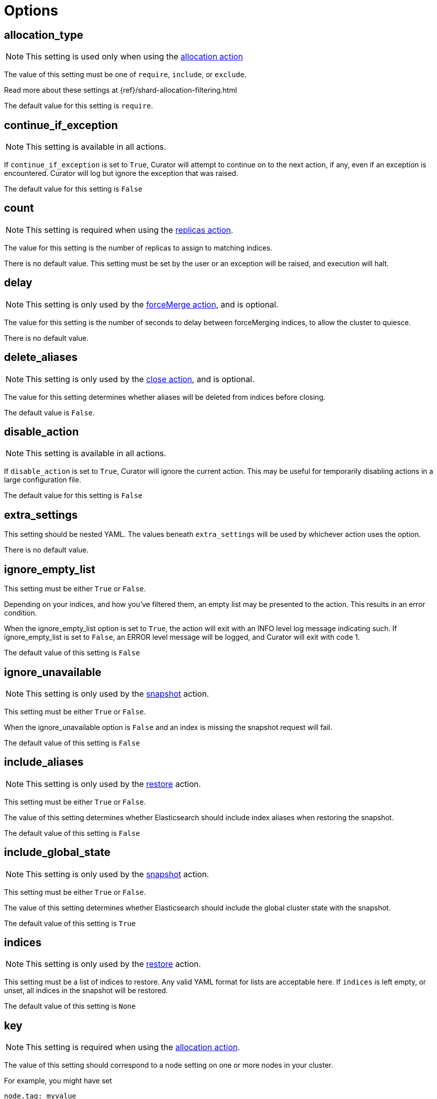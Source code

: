 [[options]]
= Options

[partintro]
--

Options are settings used by <<actions,actions>>.

* <<option_allocation_type,allocation_type>>
* <<option_continue,continue_if_exception>>
* <<option_count,count>>
* <<option_delay,delay>>
* <<option_delete_aliases,delete_aliases>>
* <<option_disable,disable_action>>
* <<option_extra_settings,extra_settings>>
* <<option_ignore_empty,ignore_empty_list>>
* <<option_ignore,ignore_unavailable>>
* <<option_include_aliases,include_aliases>>
* <<option_include_gs,include_global_state>>
* <<option_indices,indices>>
* <<option_key,key>>
* <<option_max_age,max_age>>
* <<option_max_docs,max_docs>>
* <<option_max_wait,max_wait>>
* <<option_mns,max_num_segments>>
* <<option_name,name>>
* <<option_partial,partial>>
* <<option_rename_pattern,rename_pattern>>
* <<option_rename_replacement,rename_replacement>>
* <<option_repository,repository>>
* <<option_retry_count,retry_count>>
* <<option_retry_interval,retry_interval>>
* <<option_routing_type,routing_type>>
* <<option_setting,setting>>
* <<option_skip_fsck,skip_repo_fs_check>>
* <<option_timeout_override,timeout_override>>
* <<option_value,value>>
* <<option_wfc,wait_for_completion>>
* <<option_wait_interval,wait_interval>>
* <<option_warn_if_no_indices,warn_if_no_indices>>

You can use <<envvars,environment variables>> in your configuration files.
--

[[option_allocation_type]]
== allocation_type

NOTE: This setting is used only when using the <<allocation,allocation action>>

The value of this setting must be one of `require`, `include`, or `exclude`.

Read more about these settings at {ref}/shard-allocation-filtering.html

The default value for this setting is `require`.

[[option_continue]]
== continue_if_exception

NOTE: This setting is available in all actions.

If `continue_if_exception` is set to `True`, Curator will attempt to continue on
to the next action, if any, even if an exception is encountered. Curator will
log but ignore the exception that was raised.

The default value for this setting is `False`

[[option_count]]
== count

NOTE: This setting is required when using the <<replicas,replicas action>>.

The value for this setting is the number of replicas to assign to matching
indices.

There is no default value. This setting must be set by the user or an exception
will be raised, and execution will halt.

[[option_delay]]
== delay

NOTE: This setting is only used by the <<forcemerge,forceMerge action>>, and is
    optional.

The value for this setting is the number of seconds to delay between
forceMerging indices, to allow the cluster to quiesce.

There is no default value.

[[option_delete_aliases]]
== delete_aliases

NOTE: This setting is only used by the <<close,close action>>, and is
    optional.

The value for this setting determines whether aliases will be deleted from
indices before closing.

The default value is `False`.

[[option_disable]]
== disable_action

NOTE: This setting is available in all actions.

If `disable_action` is set to `True`, Curator will ignore the current action.
This may be useful for temporarily disabling actions in a large configuration
file.

The default value for this setting is `False`

[[option_extra_settings]]
== extra_settings

This setting should be nested YAML.  The values beneath `extra_settings` will be
used by whichever action uses the option.

There is no default value.

[[option_ignore_empty]]
== ignore_empty_list

This setting must be either `True` or `False`.

Depending on your indices, and how you've filtered them, an empty list may be
presented to the action.  This results in an error condition.

When the ignore_empty_list option is set to `True`, the action will exit with an
INFO level log message indicating such.  If ignore_empty_list is set to `False`,
an ERROR level message will be logged, and Curator will exit with code 1.

The default value of this setting is `False`

[[option_ignore]]
== ignore_unavailable

NOTE: This setting is only used by the <<snapshot,snapshot>> action.

This setting must be either `True` or `False`.

When the ignore_unavailable option is `False` and an index is missing the
snapshot request will fail.

The default value of this setting is `False`

[[option_include_aliases]]
== include_aliases

NOTE: This setting is only used by the <<restore,restore>> action.

This setting must be either `True` or `False`.

The value of this setting determines whether Elasticsearch should include index
aliases when restoring the snapshot.

The default value of this setting is `False`

[[option_include_gs]]
== include_global_state

NOTE: This setting is only used by the <<snapshot,snapshot>> action.

This setting must be either `True` or `False`.

The value of this setting determines whether Elasticsearch should include the
global cluster state with the snapshot.

The default value of this setting is `True`

[[option_indices]]
== indices

NOTE: This setting is only used by the <<restore,restore>> action.

This setting must be a list of indices to restore.  Any valid YAML format for
lists are acceptable here.  If `indices` is left empty, or unset, all indices in
the snapshot will be restored.

The default value of this setting is `None`

[[option_key]]
== key

NOTE: This setting is required when using the <<allocation,allocation action>>.

The value of this setting should correspond to a node setting on one or more
nodes in your cluster.

For example, you might have set

[source,sh]
-----------
node.tag: myvalue
-----------

in your `elasticsearch.yml` file for one or more of your nodes.  To match
allocation in this case, set key to `tag`.

These special attributes are also supported:

[cols="2*", options="header"]
|===
|attribute
|description

|`_name`
|Match nodes by node name

|`_host_ip`
|Match nodes by host IP address (IP associated with hostname)

|`_publish_ip`
|Match nodes by publish IP address

|`_ip`
|Match either `_host_ip` or `_publish_ip`

|`_host`
|Match nodes by hostname
|===

There is no default value. This setting must be set by the user or an exception
will be raised, and execution will halt.

[[option_max_age]]
== max_age

[source,yaml]
-------------
options:
  conditions:
    max_age: 1d
-------------

NOTE: Either <<option_max_age,max_age>> or <<option_max_docs,max_docs>>, or both
are required as `conditions:` for the <<rollover,Rollover>> action.

The maximum age that is allowed before triggering a rollover. _Must be nested
under `conditions:`_ There is no default value. If this condition is specified,
it must have a value, or Curator will generate an error.

Ages such as `1d` for one day, or `30s` for 30 seconds can be used.

[[option_max_docs]]
== max_docs

[source,yaml]
-------------
options:
  conditions:
    max_docs: 10000000
-------------

NOTE: Either <<option_max_age,max_age>> or <<option_max_docs,max_docs>>, or both
are required as `conditions:` for the <<rollover,Rollover>> action.

The maximum number of documents allowed in an index before triggering a
rollover.  _Must be nested under `conditions:`_ There is no default value.  If
this condition is specified, it must have a value, or Curator will generate an
error.

[[option_max_wait]]
== max_wait

[source,yaml]
-------------
    options:
      # ...
      wait_interval: 10
      max_wait: 900
      # ...
-------------

NOTE: This setting is used by the <<allocation,allocation>>,
    <<replicas,replicas>>, <<restore,restore>>, and <<snapshot,snapshot>>
    actions.

This setting must be a positive integer, or `-1`.

This setting specifies how long in seconds to wait to see if the action has
completed before giving up.  This option is used in conjunction with
<<option_wait_interval,wait_interval>>,
which is the number of seconds to wait between checking to see if the given
action is complete.

The default value for this setting is `-1`, meaning that Curator will wait
indefinitely for the action to complete.

[[option_mns]]
== max_num_segments

NOTE: This setting is required when using the <<forcemerge,forceMerge action>>
    or the <<filtertype_forcemerged,forcemerged filtertype>>.

The value for this setting is the cutoff number of segments per shard.  Indices
which have more than this number of segments per shard will remain in the index
list.

There is no default value. This setting must be set by the user or an exception
will be raised, and execution will halt.


[[option_name]]
== name

NOTE: This setting is used by the <<alias,alias>>, <<snapshot,snapshot>>, and
    <<create_index,create_index>> actions.

The value of this setting is the name of the alias, snapshot, or index,
depending on which action makes use of `name`.

This setting may contain a valid Python strftime string.  Curator will
extract the strftime identifiers and replace them with the corresponding values.

The Python strftime identifiers that Curator currently recognizes include:

* `Y`: A 4 digit year
* `y`: A 2 digit year
* `m`: The 2 digit month
* `W`: The 2 digit week of the year
* `d`: The 2 digit day of the month
* `H`: The 2 digit hour of the day, in 24 hour notation
* `M`: The 2 digit minute of the hour
* `S`: The 2 digit number of second of the minute
* `j`: The 3 digit day of the year

This option is required by the <<alias,alias>> action, and has no default
setting in that context.

For the <<create_index,create_index>> action, there is no default setting, but
you can use Elasticsearch
https://www.elastic.co/guide/en/elasticsearch/reference/current/date-math-index-names.html[date math]
to name your indices.  See more in the <<create_index,create_index>> documenation.


For the <<snapshot,snapshot>> action, the default value of this setting is
`curator-%Y%m%d%H%M%S`



[[option_partial]]
== partial

NOTE: This setting is only used by the <<snapshot,snapshot>> action.

This setting must be either `True` or `False`.

The entire snapshot will fail if one or more indices being added to the
snapshot don’t have all primary shards available. This behavior can be changed
by setting partial to `True`.

The default value of this setting is `False`

[[option_rename_pattern]]
== rename_pattern

NOTE: This setting is only used by the <<restore, restore>> action.

[TIP]
.from the Elasticsearch documentation
======================================
The <<option_rename_pattern,rename_pattern>> and
<<option_rename_replacement,rename_replacement>> options can be also used to
rename indices on restore using regular expression that supports referencing the
original text as explained
http://docs.oracle.com/javase/6/docs/api/java/util/regex/Matcher.html#appendReplacement(java.lang.StringBuffer,%20java.lang.String)[here].
======================================

Read more about this setting at {ref}/modules-snapshots.html#_restore

There is no default value.

[[option_rename_replacement]]
== rename_replacement

NOTE: This setting is only used by the <<restore, restore>> action.

[TIP]
.From the Elasticsearch documentation
======================================
The <<option_rename_pattern,rename_pattern>> and
<<option_rename_replacement,rename_replacement>> options can be also used to
rename indices on restore using regular expression that supports referencing the
original text as explained
http://docs.oracle.com/javase/6/docs/api/java/util/regex/Matcher.html#appendReplacement(java.lang.StringBuffer,%20java.lang.String)[here].
======================================

Read more about this setting at {ref}/modules-snapshots.html#_restore

There is no default value.

[[option_repository]]
== repository

NOTE: This setting is only used by the <<snapshot, snapshot>>, and
    <<delete_snapshots, delete snapshots>> actions.

There is no default value. This setting must be set by the user or an exception
will be raised, and execution will halt.


[[option_retry_count]]
== retry_count

NOTE: This setting is only used by the <<delete_snapshots, delete snapshots action>>.

The value of this setting is the number of times to retry deleting a snapshot.

The default for this setting is `3`.

[[option_retry_interval]]
== retry_interval

NOTE: This setting is only used by the <<delete_snapshots, delete snapshots action>>.

The value of this setting is the number of seconds to delay between retries.

The default for this setting is `120`.

[[option_routing_type]]
== routing_type

NOTE: This setting is only used by the <<cluster_routing, cluster_routing action>>.

The value of this setting must be either `allocation` or `rebalance`

There is no default value. This setting must be set by the user or an exception
will be raised, and execution will halt.

[[option_setting]]
== setting

NOTE: This setting is only used by the <<cluster_routing, cluster_routing action>>.

The value of this must be `enable` at present.  It is a placeholder for future
expansion.

There is no default value. This setting must be set by the user or an exception
will be raised, and execution will halt.


[[option_skip_fsck]]
== skip_repo_fs_check

NOTE: This setting is only used by the <<snapshot,snapshot>> action.

This setting must be either `True` or `False`.

Each master and data node in the cluster _must_ have write access to the shared
filesystem used by the repository.  Some filesystems may take longer to respond
to a check, which results in a false positive for the filesystem access check.
For these cases, it is desirable to bypass this verification step, by setting
this to `True.`

The default value of this setting is `False`


[[option_timeout_override]]
== timeout_override

NOTE: This setting is available in all actions.

Actions <<snapshot,snapshot>>, <<restore,restore>>, and
    <<forcemerge,forcemerge>> will override this value to `21600` if
    `timeout_override` is unset.  The <<close,close>> action will override the
    value to 180 if unset.

Some actions have a default value for `timeout_override`. The following table
shows these default values:

[cols="m,", options="header"]
|===
|Action Name |Default `timeout_override` Value
|close |180
|forcemerge |21600
|restore |21600
|snapshot |21600
|===

All other actions have no default value for `timeout_override`.

This setting must be an integer number of seconds, or an error will result.

This setting is particularly useful for the <<forcemerge,forceMerge>> action,
the <<snapshot,snapshot>> action, and any other action where a longer timeout
from the client-defined default would be desirable.


[[option_value]]
== value

NOTE: This setting is optional when using the <<allocation,allocation action>>
    and required when using the <<cluster_routing,cluster_routing action>>.

=== <<allocation,allocation>> value

For the <<allocation,allocation action>>, the value of this setting should
correspond to a node setting on one or more nodes in your cluster

For example, you might have set

[source,sh]
-----------
node.tag: myvalue
-----------

in your `elasticsearch.yml` file for one or more of your nodes.  To match
allocation in this case, set value to `myvalue`. Additonally, if you used one of
the special attribute names `_ip`, `_name`, `_id`, or `_host` for
<<option_key,key>>, value can match the one of the node ip addresses, names,
ids, or host names, respectively.

NOTE: To remove a routing allocation, the value of this setting should be left
empty, or the `value` setting not even included as an option.

For example, you might have set

[source,sh]
-----------
PUT test/_settings
{
  "index.routing.allocation.exclude.size": "small"
}
-----------

to keep index `test` from allocating shards on nodes that have `node.tag: small`.
To remove this shard routing allocation setting, you might use an action file
similar to this:

[source,yaml]
-----------
---
  actions:
    1:
      action: allocation
      description: ->
        Unset 'index.routing.allocation.exclude.size' for index 'test' by
        passing an empty value.
      options:
        key: size
        value:
        allocation_type: exclude
      filters:
      - filtertype: pattern
        kind: regex
        value: '^test$'
-----------

=== <<cluster_routing,cluster_routing>> value

For the <<cluster_routing,cluster_routing action>>, the acceptable values for
this setting depend on the value of <<option_routing_type,routing_type>>.

Acceptable values when <<option_routing_type,routing_type>> is either
`allocation` or `rebalance` are `all`, `primaries`, and  `none` (string, not
`NoneType`).

If `routing_type` is `allocation`, this can also be `new_primaries`. If
`routing_type` is `rebalance`, then the value can also be `replicas`.

There is no default value. This setting must be set by the user or an exception
will be raised, and execution will halt.

[[option_wfc]]
== wait_for_completion

NOTE: This setting is used by the <<allocation,allocation>>,
    <<replicas,replicas>>, <<restore,restore>>, and <<snapshot,snapshot>>
    actions.

This setting must be either `True` or `False`.

This setting specifies whether or not the request should return immediately or
wait for the operation to complete before returning.


TIP: During snapshot initialization, information about all previous snapshots is
    loaded into the memory, which means that in large repositories it may take
    several seconds (or even minutes) for this command to return even if the
    `wait_for_completion` setting is set to `False`.

The default value of this setting differs for each action.  The default for the
<<allocation,allocation>> and <<replicas,replicas>> actions is `False`.  The
default for the <<restore,restore>> and <<snapshot,snapshot>> actions is `True`.

[[option_wait_interval]]
== wait_interval

[source,yaml]
-------------
    options:
      # ...
      wait_interval: 10
      max_wait: 900
      # ...
-------------

NOTE: This setting is used by the <<allocation,allocation>>,
    <<replicas,replicas>>, <<restore,restore>>, and <<snapshot,snapshot>>
    actions.

This setting must be a positive integer between 1 and 30.

This setting specifies how long to wait between checks to see if the action has
completed or not.  This number should not be larger than the client timeout or
the timeout override.  As the default client timeout value for is 30, this
should be uncommon.

The default value for this setting is `9`, meaning 9 seconds between checks.

This option is generally used in conjunction with <<option_max_wait,max_wait>>,
which is the maximum amount of time in seconds to wait for the given action to
complete.

[[option_warn_if_no_indices]]
== warn_if_no_indices

NOTE: This setting is only used by the <<alias,alias>> action.

This setting must be either `True` or `False`.

This setting specifies whether or not the alias action should continue with a
warning or return immediately in the event that the filters in the add or remove
section result in an empty index list.

**Use with caution.**  This option is particularly beneficial when trying to alias
a new set of time-series indices.  For example, you want to add the most recent
seven days into a _lastweek_ alias, and remove indices older than seven days
from this same alias.  If you do not have any indices older than seven days,
this will result in an empty index list condition which will prevent the entire
alias action from completing successfully.  A non-beneficial case would be where
a typo results in indices not being removed, and suddenly an alias that should
only query one week has three weeks of data.
